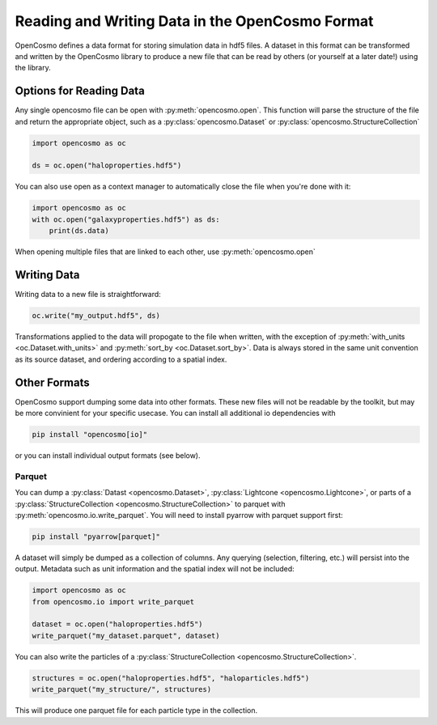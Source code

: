 Reading and Writing Data in the OpenCosmo Format
================================================
OpenCosmo defines a data format for storing simulation data in hdf5 files. A dataset in this format can be transformed and written by the OpenCosmo library to produce a new file that can be read by others (or yourself at a later date!) using the library.

Options for Reading Data
------------------------

Any single opencosmo file can be open with :py:meth:`opencosmo.open`. This function will parse the structure of the file and return the appropriate object, such as a :py:class:`opencosmo.Dataset` or :py:class:`opencosmo.StructureCollection`

.. code-block:: python

   import opencosmo as oc

   ds = oc.open("haloproperties.hdf5")

You can also use open as a context manager to automatically close the file when you're done with it:

.. code-block:: python

   import opencosmo as oc
   with oc.open("galaxyproperties.hdf5") as ds:
       print(ds.data)


When opening multiple files that are linked to each other, use :py:meth:`opencosmo.open`

Writing Data
------------

Writing data to a new file is straightforward:

.. code-block:: python

   oc.write("my_output.hdf5", ds)

Transformations applied to the data will propogate to the file when written, with the exception of :py:meth:`with_units <oc.Dataset.with_units>` and :py:meth:`sort_by <oc.Dataset.sort_by>`. Data is always stored in the same unit convention as its source dataset, and ordering according to a spatial index.

Other Formats
-------------

OpenCosmo support dumping some data into other formats. These new files will not be readable by the toolkit, but may be more convinient for your specific usecase. You can install all additional io dependencies with

.. code-block:: bash

   pip install "opencosmo[io]"

or you can install individual output formats (see below).

Parquet
^^^^^^^

You can dump a :py:class:`Datast <opencosmo.Dataset>`, :py:class:`Lightcone <opencosmo.Lightcone>`, or parts of a :py:class:`StructureCollection <opencosmo.StructureCollection>` to parquet with :py:meth:`opencosmo.io.write_parquet`. You will need to install pyarrow with parquet support first:

.. code-block:: bash

        pip install "pyarrow[parquet]"


A dataset will simply be dumped as a collection of columns. Any querying (selection, filtering, etc.) will persist into the output. Metadata such as unit information and the spatial index will not be included:

.. code-block:: python

        import opencosmo as oc
        from opencosmo.io import write_parquet

        dataset = oc.open("haloproperties.hdf5")
        write_parquet("my_dataset.parquet", dataset)


You can also write the particles of a :py:class:`StructureCollection <opencosmo.StructureCollection>`. 

.. code-block:: python

   structures = oc.open("haloproperties.hdf5", "haloparticles.hdf5")
   write_parquet("my_structure/", structures)

This will produce one parquet file for each particle type in the collection. 


